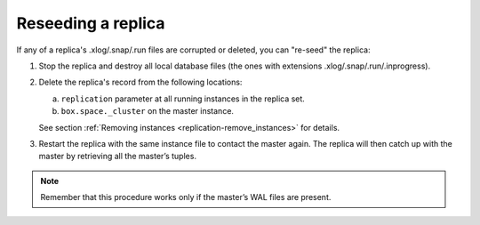 .. _replication-reseed:

================================================================================
Reseeding a replica
================================================================================

If any of a replica's .xlog/.snap/.run files are corrupted or deleted, you can
"re-seed" the replica:

1. Stop the replica and destroy all local database files (the ones with
   extensions .xlog/.snap/.run/.inprogress).

2. Delete the replica's record from the following locations:

   a. ``replication`` parameter at all running instances in the replica set.
   b. ``box.space._cluster`` on the master instance.

   See section :ref:`Removing instances <replication-remove_instances>` for
   details.

3. Restart the replica with the same instance file to contact the master again.
   The replica will then catch up with the master by retrieving all the master’s
   tuples.

.. NOTE::

   Remember that this procedure works only if the master’s WAL files are
   present.
